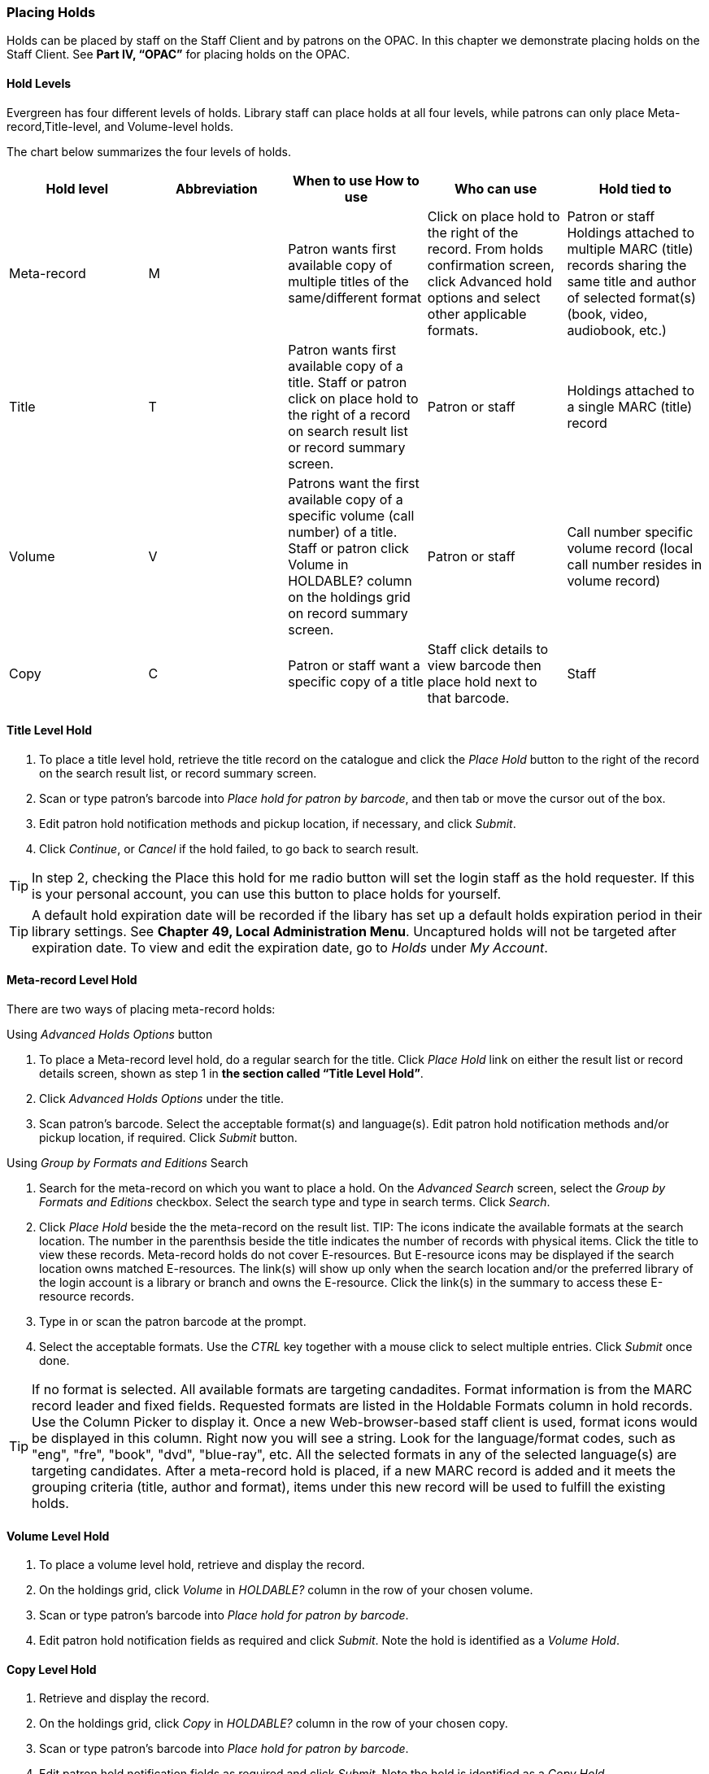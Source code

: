 Placing Holds
~~~~~~~~~~~~~

Holds can be placed by staff on the Staff Client and by patrons on the OPAC. In this chapter we demonstrate placing holds on the Staff Client. See *Part IV, “OPAC”* for placing holds on the OPAC.

Hold Levels
^^^^^^^^^^^

Evergreen has four different levels of holds. Library staff can place holds at all four levels, while patrons can only place Meta-record,Title-level, and Volume-level holds.

The chart below summarizes the four levels of holds.

[options="header"]
|===
|Hold level |	Abbreviation |	When to use	How to use|	Who can use |Hold tied to
|Meta-record| M	|Patron wants first available copy of multiple titles of the same/different format|	Click on place hold to the right of the record. From holds confirmation screen, click Advanced hold options and select other applicable formats. |Patron or staff	Holdings attached to multiple MARC (title) records sharing the same title and author of selected format(s)(book, video, audiobook, etc.)
|Title	| T	| Patron wants first available copy of a title.	Staff or patron click on place hold to the right of a record on search result list or record summary screen. | Patron or staff | Holdings attached to a single MARC (title) record
|Volume	| V	| Patrons want the first available copy of a specific volume (call number) of a title. Staff or patron click Volume in HOLDABLE? column on the holdings grid on record summary screen.	| Patron or staff | Call number specific volume record (local call number resides in volume record)
|Copy	| C | Patron or staff want a specific copy of a title | Staff click details to view barcode then place hold next to that barcode.	| Staff	| Item barcode
|===

Title Level Hold
^^^^^^^^^^^^^^^^

. To place a title level hold, retrieve the title record on the catalogue and click the _Place Hold_ button to the right of the record on the search result list, or record summary screen.
. Scan or type patron’s barcode into _Place hold for patron by barcode_, and then tab or move the cursor out of the box.
. Edit patron hold notification methods and pickup location, if necessary, and click _Submit_.
. Click _Continue_, or _Cancel_ if the hold failed, to go back to search result.

TIP: In step 2, checking the Place this hold for me radio button will set the login staff as the hold requester. If this is your personal account, you can use this button to place holds for yourself.

TIP: A default hold expiration date will be recorded if the libary has set up a default holds expiration period in their library settings. See *Chapter 49, Local Administration Menu*. Uncaptured holds will not be targeted after expiration date. To view and edit the expiration date, go to _Holds_ under _My Account_.

Meta-record Level Hold
^^^^^^^^^^^^^^^^^^^^^^

There are two ways of placing meta-record holds:

Using _Advanced Holds Options_ button

. To place a Meta-record level hold, do a regular search for the title. Click _Place Hold_ link on either the result list or record details screen, shown as step 1 in *the section called “Title Level Hold”*.
. Click _Advanced Holds Options_ under the title.
. Scan patron's barcode. Select the acceptable format(s) and language(s). Edit patron hold notification methods and/or pickup location, if required. Click _Submit_ button.

Using _Group by Formats and Editions_ Search

. Search for the meta-record on which you want to place a hold. On the _Advanced Search_ screen, select the _Group by Formats and Editions_ checkbox. Select the search type and type in search terms. Click _Search_.
. Click _Place Hold_ beside the the meta-record on the result list.
TIP: The icons indicate the available formats at the search location. The number in the parenthsis beside the title indicates the number of records with physical items. Click the title to view these records. Meta-record holds do not cover E-resources. But E-resource icons may be displayed if the search location owns matched E-resources. The link(s) will show up only when the search location and/or the preferred library of the login account is a library or branch and owns the E-resource. Click the link(s) in the summary to access these E-resource records.
. Type in or scan the patron barcode at the prompt.
. Select the acceptable formats. Use the _CTRL_ key together with a mouse click to select multiple entries. Click _Submit_ once done.

TIP: If no format is selected. All available formats are targeting candadites.  
Format information is from the MARC record leader and fixed fields. Requested formats are listed in the Holdable Formats column in hold records. Use the Column Picker to display it. Once a new Web-browser-based staff client is used, format icons would be displayed in this column. Right now you will see a string. Look for the language/format codes, such as "eng", "fre", "book", "dvd", "blue-ray", etc. All the selected formats in any of the selected language(s) are targeting candidates.
After a meta-record hold is placed, if a new MARC record is added and it meets the grouping criteria (title, author and format), items under this new record will be used to fulfill the existing holds.

Volume Level Hold
^^^^^^^^^^^^^^^^^

. To place a volume level hold, retrieve and display the record.
. On the holdings grid, click _Volume_ in _HOLDABLE?_ column in the row of your chosen volume.
. Scan or type patron’s barcode into _Place hold for patron by barcode_.
. Edit patron hold notification fields as required and click _Submit_. Note the hold is identified as a _Volume Hold_.

Copy Level Hold
^^^^^^^^^^^^^^^

. Retrieve and display the record.
. On the holdings grid, click _Copy_ in _HOLDABLE?_ column in the row of your chosen copy.
. Scan or type patron’s barcode into _Place hold for patron by barcode_.
. Edit patron hold notification fields as required and click _Submit_. Note the hold is identified as a _Copy Hold_.

Placing Holds in Patron Records
^^^^^^^^^^^^^^^^^^^^^^^^^^^^^^^

. Holds can be placed from patron records too. In the patron record _Holds_ screen, click the _Place Hold_ button on the left top corner.
. The catalogue is displayed in the _Holds_ screen.
. Search for the title and place holds using the same procedure as placing holds directly in the catalogue.
. You may continue to search for more titles. Once you are done, click the _Holds_ button on top to go back to the Holds screen. Click the _Refresh_ button to reflect your newly placed holds.

